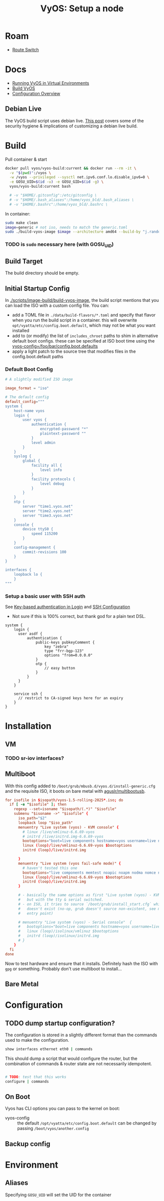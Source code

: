 :PROPERTIES:
:ID:       d300cac8-9823-45a1-a9d4-f01da7df502e
:END:
#+TITLE: VyOS: Setup a node
#+CATEGORY: slips
#+TAGS:

* Roam
+ [[id:e967c669-79e5-4a1a-828e-3b1dfbec1d19][Route Switch]]

* Docs

+ [[https://docs.vyos.io/en/sagitta/installation/virtual/libvirt.html][Running VyOS in Virtual Environments]]
+ [[https://docs.vyos.io/en/sagitta/contributing/build-vyos.html#build-vyos][Build VyOS]]
+ [[https://docs.vyos.io/en/sagitta/cli.html#configuration-overview][Configuration Overview]]

** Debian Live

The VyOS build script uses debian live. [[https://me.micahrl.com/blog/creating-linux-livecd/][This post]] covers some of the security
hygiene & implications of customizing a debian live build.

* Build

Pull container & start

#+begin_src sh
docker pull vyos/vyos-build:current && docker run --rm -it \
  -v "$(pwd)":/vyos \
  -w /vyos --privileged --sysctl net.ipv6.conf.lo.disable_ipv6=0 \
  -e GOSU_UID=$(id -u) -e GOSU_GID=$(id -g) \
  vyos/vyos-build:current bash

  # -v "$HOME/.gitconfig":/etc/gitconfig \
  # -v "$HOME/.bash_aliases":/home/vyos_bld/.bash_aliases \
  # -v "$HOME/.bashrc":/home/vyos_bld/.bashrc \
#+end_src

In container:

#+begin_src sh
sudo make clean
image=generic # not iso, needs to match the generic.toml
sudo ./build-vyos-image $image --architecture amd64 --build-by "j.randomhacker@vyos.io"
#+end_src

*** TODO is =sudo= necessary here (with GOSU_UID)

** Build Target

The build directory should be empty.

** Initial Startup Config

In [[https://github.com/vyos/vyos-build/blob/2ab12b7566638996e055054577d33f72cbc2fd5d/scripts/image-build/build-vyos-image#L596][./scripts/image-build/build-vyos-image]], the build script mentions that you
can load the ISO with a custom config file. You can:

+ add a TOML file in =./data/build-flavors/*.toml= and specify that flavor when
  you run the build script in a container. this will overwrite
  =opt/vyatta/etc/config.boot.default=, which may not be what you want installed
+ add to (or modify) the list of =includes_chroot= paths to shim in alternative
  default boot configs. these can be specified at ISO boot time using the
  [[https://docs.vyos.io/en/latest/operation/boot-options.html][vyos-config=/foo/bar/config.boot.defaults]]
+ apply a light patch to the source tree that modifies files in the
  config.boot.default paths

*** Default Boot Config

#+begin_src toml
# A slightly modified ISO image

image_format = "iso"

# The default config
default_config="""
system {
    host-name vyos
    login {
        user vyos {
            authentication {
                encrypted-password "*"
                plaintext-password ""
            }
            level admin
        }
    }
    syslog {
        global {
            facility all {
                level info
            }
            facility protocols {
                level debug
            }
        }
    }
    ntp {
        server "time1.vyos.net"
        server "time2.vyos.net"
        server "time3.vyos.net"
    }
    console {
        device ttyS0 {
            speed 115200
        }
    }
    config-management {
        commit-revisions 100
    }
}

interfaces {
    loopback lo {
    }
"""

#+end_src

*** Setup a basic user with SSH auth

See [[https://docs.vyos.io/en/latest/configuration/system/login.html#local][Key-based authentication in Login]] and [[https://docs.vyos.io/en/latest/configuration/service/ssh.html][SSH Configuration]]

+ Not sure if this is 100% correct, but thank god for a plain text DSL.

#+begin_src vyos
system {
    login {
      user asdf {
          authentication {
              public-keys pubkeyComment {
                  key "zebra"
                  type "frr-bgp-123"
                  options "from=0.0.0.0"
              }
              otp {
                  // easy button
              }
          }
      }
    }

    service ssh {
      // restrict to CA-signed keys here for an expiry
    }
}
#+end_src

* Installation
** VM
*** TODO sr-iov interfaces?

** Multiboot

With this config added to =/boot/grub/mbusb.d/vyos.d/install-generic.cfg= and the
requisite ISO, it boots on bare metal with [[https://github.com/aguslr/multibootusb][aguslr/multibootusb]].

#+begin_src conf
for isofile in $isopath/vyos-1.5-rolling-2025*.iso; do
  if [ -e "$isofile" ]; then
    regexp --set=isoname "$isopath/(.*)" "$isofile"
    submenu "$isoname ->" "$isofile" {
      iso_path="$2"
      loopback loop "$iso_path"
      menuentry "Live system (vyos) - KVM console" {
        # linux /live/vmlinuz-6.6.69-vyos
        # initrd /live/initrd.img-6.6.69-vyos
        bootoptions="boot=live components hostname=vyos username=live nopersistence noautologin nonetworking union=overlay console=ttyS0,115200 console=tty0 net.ifnames=0 biosdevname=0 findiso=${iso_path}"
        linux (loop)/live/vmlinuz-6.6.69-vyos $bootoptions
        initrd (loop)/live/initrd.img

      }
      menuentry "Live system (vyos fail-safe mode)" {
        # haven't tested this one
        bootoptions="live components memtest noapic noapm nodma nomce nolapic nomodeset nosmp nosplash vga=normal console=ttyS0,115200 console=tty0 net.ifnames=0 biosdevname=0"
        linux (loop)/live/vmlinuz-6.6.69-vyos $bootoptions
        initrd (loop)/live/initrd.img
      }

      # - basically the same options as first "Live system (vyos) - KVM console"
      #   but with the tty & serial switched.
      # - on ISO, it tries to source `/boot/grub/install_start.cfg` which
      #   doesn't exist (no-op, grub doesn't source non-existent, see mbusb.d
      #   entry point)

      # menuentry "Live system (vyos) - Serial console"  {
      #   bootoptions="boot=live components hostname=vyos username=live nopersistence noautologin nonetworking union=overlay console=tty0 console=ttyS0,115200 net.ifnames=0 biosdevname=0 findiso=${iso_path}"
      #   linux (loop)/isolinux/vmlinuz $bootoptions
      #   initrd (loop)/isolinux/initrd.img
      # }
    }
  fi
done
#+end_src

Now to test hardware and ensure that it installs. Definitely hash the ISO with
=gpg= or something. Probably don't use multiboot to install...

** Bare Metal

* Configuration
** TODO dump startup configuration?

The configuration is stored in a slightly different format than the commands
used to make the configuration.

#+begin_src sh
show interfaces ethernet eth0 | commands
#+end_src

This should dump a script that would configure the router, but the combination
of commands & router state are not necessarily idempotent.

#+begin_src sh

# TODO: test that this works
configure | commands
#+end_src

** On Boot

Vyos has CLI options you can pass to the kernel on boot:

+  vyos-config  ::  the  default  =/opt/vyatta/etc/config.boot.default=  can  be
  changed by passing =/boot/vyos/another.config=

** Backup config

* Environment

** Aliases

Specifying =GOSU_UID= will set the UID for the container

Examples:

#+begin_src sh
alias vybld='docker pull vyos/vyos-build:current && docker run --rm -it \
    -v "$(pwd)":/vyos \
    -v "$HOME/.gitconfig":/etc/gitconfig \
    -v "$HOME/.bash_aliases":/home/vyos_bld/.bash_aliases \
    -v "$HOME/.bashrc":/home/vyos_bld/.bashrc \
    -w /vyos --privileged --sysctl net.ipv6.conf.lo.disable_ipv6=0 \
    -e GOSU_UID=$(id -u) -e GOSU_GID=$(id -g) \
    vyos/vyos-build:current bash'

alias vybld_sagitta='docker pull vyos/vyos-build:sagitta && docker run --rm -it \
    -v "$(pwd)":/vyos \
    -v "$HOME/.gitconfig":/etc/gitconfig \
    -v "$HOME/.bash_aliases":/home/vyos_bld/.bash_aliases \
    -v "$HOME/.bashrc":/home/vyos_bld/.bashrc \
    -w /vyos --privileged --sysctl net.ipv6.conf.lo.disable_ipv6=0 \
    -e GOSU_UID=$(id -u) -e GOSU_GID=$(id -g) \
    vyos/vyos-build:sagitta bash'
#+end_src

* Issues
* Projects

